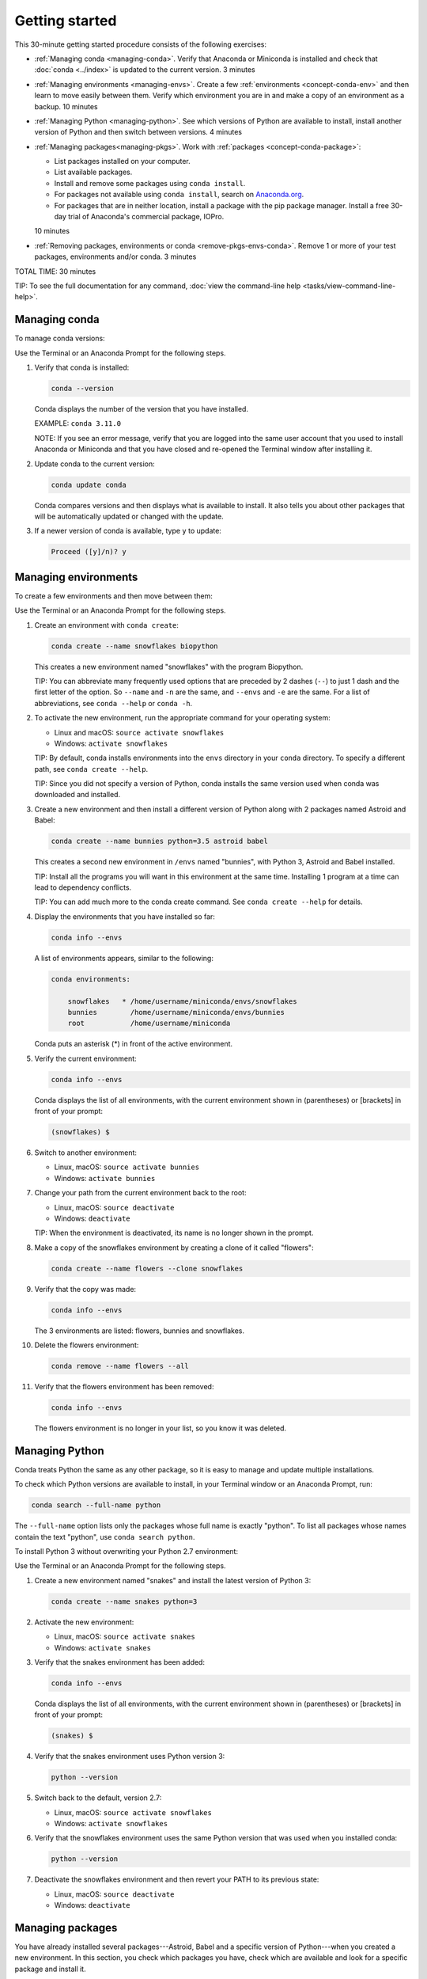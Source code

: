 ================
Getting started
================

This 30-minute getting started procedure consists of the following
exercises:

* :ref:`Managing conda <managing-conda>`. Verify that Anaconda
  or Miniconda is installed and check that :doc:`conda <../index>`
  is updated to the current version. 3 minutes

* :ref:`Managing environments <managing-envs>`. Create a few
  :ref:`environments <concept-conda-env>` and then learn to move
  easily between them. Verify which environment you are in and
  make a copy of an environment as a backup. 10 minutes

* :ref:`Managing Python <managing-python>`. See which versions
  of Python are available to install, install another version of
  Python and then switch between versions. 4 minutes

* :ref:`Managing packages<managing-pkgs>`. Work with
  :ref:`packages <concept-conda-package>`:

  * List packages installed on your computer.

  * List available packages.

  * Install and remove some packages using ``conda install``.

  * For packages not available using ``conda install``, search
    on `Anaconda.org <http://Anaconda.org>`_.

  * For packages that are in neither location, install a package
    with the pip package manager. Install a free 30-day trial
    of Anaconda's commercial package, IOPro.

  10 minutes

* :ref:`Removing packages, environments or conda
  <remove-pkgs-envs-conda>`. Remove 1 or more of your test
  packages, environments and/or conda. 3 minutes

TOTAL TIME: 30 minutes

TIP: To see the full documentation for any command, :doc:`view
the command-line help <tasks/view-command-line-help>`.


.. _managing-conda:

Managing conda
===============

To manage conda versions:

Use the Terminal or an Anaconda Prompt for the following steps.

#. Verify that conda is installed:

   .. code::

      conda --version

   Conda displays the number of the version that you have
   installed.

   EXAMPLE: ``conda 3.11.0``

   NOTE: If you see an error message, verify that you are logged
   into the same user account that you used to install Anaconda
   or Miniconda and that you have closed and re-opened the
   Terminal window  after installing it.

#. Update conda to the current version:

   .. code::

      conda update conda

   Conda compares versions and then displays what is available to
   install. It also tells you about other packages that will be
   automatically updated or changed with the update.

#. If a newer version of conda is available, type ``y`` to
   update:

   .. code::

      Proceed ([y]/n)? y


.. _managing-envs:

Managing environments
=========================

To create a few environments and then move between them:

Use the Terminal or an Anaconda Prompt for the following steps.

#. Create an environment with ``conda create``:

   .. code::

      conda create --name snowflakes biopython

   This creates a new environment named "snowflakes" with the
   program Biopython.

   TIP: You can abbreviate many frequently used options that are
   preceded by 2 dashes (``--``) to just 1 dash and the first
   letter of the option. So ``--name`` and ``-n`` are the same,
   and ``--envs`` and ``-e`` are the same. For a list of
   abbreviations, see ``conda --help`` or ``conda -h``.

#. To activate the new environment, run the appropriate command
   for your operating system:

   * Linux and macOS: ``source activate snowflakes``
   * Windows:  ``activate snowflakes``

   TIP: By default, conda installs environments into the
   ``envs`` directory in your ``conda`` directory. To specify a
   different path, see ``conda create --help``.

   TIP: Since you did not specify a version of Python, conda
   installs the same version used when conda was downloaded and
   installed.

#. Create a new environment and then install a different version
   of Python along with 2 packages named Astroid and Babel:

   .. code::

      conda create --name bunnies python=3.5 astroid babel

   This creates a second new environment in ``/envs`` named
   "bunnies", with Python 3, Astroid and Babel installed.

   TIP: Install all the programs you will want in this
   environment at the same time. Installing 1 program at a time
   can lead to dependency conflicts.

   TIP: You can add much more to the conda create command. See
   ``conda create --help`` for details.

#. Display the environments that you have installed so far:

   .. code::

      conda info --envs

   A list of environments appears, similar to the following:

   .. code::

      conda environments:

          snowflakes   * /home/username/miniconda/envs/snowflakes
          bunnies        /home/username/miniconda/envs/bunnies
          root           /home/username/miniconda

   Conda puts an asterisk (*) in front of the active environment.

#. Verify the current environment:

   .. code::

      conda info --envs

   Conda displays the list of all environments, with the current
   environment shown in (parentheses) or [brackets] in front of
   your prompt:

   .. code::

      (snowflakes) $

#. Switch to another environment:

   * Linux, macOS: ``source activate bunnies``
   * Windows:  ``activate bunnies``

#. Change your path from the current environment back to the root:

   * Linux, macOS: ``source deactivate``
   * Windows:  ``deactivate``

   TIP: When the environment is deactivated, its name is no
   longer shown in the prompt.

#. Make a copy of the snowflakes environment by creating a
   clone of it called "flowers":

   .. code::

      conda create --name flowers --clone snowflakes

#. Verify that the copy was made:

   .. code::

      conda info --envs

   The 3 environments are listed:  flowers, bunnies and
   snowflakes.

#. Delete the flowers environment:

   .. code::

      conda remove --name flowers --all

#. Verify that the flowers environment has been removed:

   .. code::

      conda info --envs

   The flowers environment is no longer in your list, so you
   know it was deleted.



.. _managing-python:

Managing Python
====================

Conda treats Python the same as any other package, so it is
easy to manage and update multiple installations.

To check which Python versions are available to install, in your Terminal window or an
Anaconda Prompt, run:

.. code::

   conda search --full-name python

The ``--full-name`` option lists only the packages whose full
name is exactly "python". To list all packages whose names
contain the text "python", use ``conda search python``.

To install Python 3 without overwriting your Python 2.7
environment:

Use the Terminal or an Anaconda Prompt for the following steps.

#. Create a new environment named "snakes" and install the latest
   version of Python 3:

   .. code::

      conda create --name snakes python=3

#. Activate the new environment:

   * Linux, macOS: ``source activate snakes``
   * Windows:  ``activate snakes``

#. Verify that the snakes environment has been added:

   .. code::

      conda info --envs

   Conda displays the list of all environments, with the current
   environment shown in (parentheses) or [brackets] in front of
   your prompt:

   .. code::

     (snakes) $

#. Verify that the snakes environment uses Python version 3:

   .. code::

      python --version

#. Switch back to the default, version 2.7:

   * Linux, macOS: ``source activate snowflakes``
   * Windows:  ``activate snowflakes``

#. Verify that the snowflakes environment uses the same Python
   version that was used when you installed conda:

   .. code::

      python --version

#. Deactivate the snowflakes environment and then revert your
   PATH to its previous state:

   * Linux, macOS: ``source deactivate``
   * Windows: ``deactivate``


.. _managing-pkgs:

Managing packages
======================

You have already installed several packages---Astroid, Babel and
a specific version of Python---when you created a new environment.
In this section, you check which packages you have, check which
are available and look for a specific package and install it.

Then you look for specific packages on the Anaconda.org
repository, install packages from Anaconda.org, install more
packages using ``pip`` install instead of ``conda install`` and
then install a commercial package.

To find a package:

Use the Terminal or an Anaconda Prompt for the following steps.

#. To confirm that a package has been added or removed, view a
   list of packages and versions installed in an environment:

   .. code::

      conda list

#. View a list of packages available for ``conda install``,
   sorted by Python version, at
   http://docs.continuum.io/anaconda/pkg-docs.html

#. Check to see if a package called "beautifulsoup4" is
   available for conda to install:

   .. code::

      conda search beautifulsoup4

   This displays the package, so we know it is available.

To install the package:

Use the Terminal or an Anaconda Prompt for the following steps.

#. Install beautifulsoup4 into the current environment:

   .. code::

      conda install --name bunnies beautifulsoup4

   NOTE: If you don't specify the name of the environment,
   as in ``--name bunnies``, conda installs into the current
   environment.

#. Activate the bunnies environment:

   * Linux, macOS: ``source activate bunnies``
   * Windows:  ``activate bunnies``

#. List the newly installed program:

   .. code::

      conda list


Installing packages from Anaconda.org
-----------------------------------------

For packages that are not available using ``conda install``, look
on Anaconda.org, a package management service for both public and
private package repositories. Like Anaconda and Miniconda,
Anaconda.org is an Anaconda product.

TIP: You are not required to register with Anaconda.org to
download files.

To download into the current environment from Anaconda.org, you
need to specify Anaconda.org as the channel by typing the full
URL to the package that you want. To find this URL:

#. In a browser, go to http://anaconda.org.

#. Look for a package named "bottleneck":

   #. In the top-left corner of the screen, in the Search
      Anaconda Cloud box, type ``bottleneck``.

   #. Click the Search button.

   There are more than a dozen copies of bottleneck available on
   Anaconda.org, but you want the most frequently downloaded
   copy.

#. Click the Downloads column heading to sort the results by
   number of downloads.

#. Click the package name of the version that has the most
   downloads.

   The Anaconda.org detail page appears, showing the command to
   use to download the package:

   .. code::

      conda install --channel https://conda.anaconda.org/pandas bottleneck

#. Run the displayed command.

#. To see the package downloaded, in the Terminal or an Anaconda Prompt, run:

   .. code::

      conda list


Installing a package with pip
-----------------------------

For packages that are not available from conda or Anaconda.org,
you can often install the package with pip, which stands for
"pip installs packages."

TIP: Pip is only a package manager, so it cannot manage
environments for you. Pip cannot even update Python, because
unlike conda, it does not consider Python a package. But it does
install some things that conda does not, and vice versa. Both pip
and conda are included in Anaconda and Miniconda.

Use the Terminal or an Anaconda Prompt for the following steps.

#. Activate the environment where you want to put the
   program, such as bunnies:

   * macOS and Linux---``source activate bunnies``
   * Windows---``activate bunnies``

#. Install a program named "see":

   .. code::

      pip install see

#. Verify that see was installed:

   .. code::

      conda list


Installing commercial packages
------------------------------

Installing commercial packages is the same as installing any
other package with conda.

EXAMPLE: To install a free trial of one of Anaconda's commercial
packages, IOPro, which can speed up your Python processing,in your Terminal
window or an Anaconda Prompt, run:

.. code::

   conda install iopro

TIP: Except for academic use, this free trial expires after 30
days.


.. _remove-pkgs-envs-conda:

Removing packages, environments, or conda
===============================================

To remove 1 or more of your test packages, environments, and/or
conda:

#. To remove the commercial package IOPro from the bunnies
   environment, in your Terminal window or an Anaconda Prompt, run:

   .. code::

      conda remove --name bunnies iopro

#. To confirm that IOPro has been removed, in your Terminal
   window or an Anaconda Prompt, run:

   .. code::

      conda list


#. To remove the snakes environment, in your Terminal
   window or an Anaconda Prompt, run:

   .. code::

      conda remove --name snakes --all

#. To verify that the snakes environment has been removed,
   in your Terminal window or an Anaconda Prompt, run:

   .. code::

      conda info --envs

   You know that snakes was deleted because it no longer appears
   in the environment list.

#. Remove conda:

   * For Linux and macOS, remove the Anaconda or Miniconda
     install directory:

     .. code::

        rm -rf ~/miniconda

     or:

     .. code::

        rm -rf ~/anaconda

   * For Windows: In Control Panel, select Add or Remove
     Programs, select Python X.X (Anaconda) or Python X.X
     (Miniconda) and then click Remove Program.

     NOTE: Replace X.X with your version of Python.

     NOTE: Instructions are different for Windows 10.


More information
================

* Full documentation---`<https://conda.io/docs/>`_.
* Cheat sheet---:doc:`cheatsheet`.
* FAQs---`<http://docs.continuum.io/anaconda/faq.html>`_.
* Free community support---`<https://groups.google.com/a/anaconda.com/forum/#!forum/anaconda>`_.
* Paid support options---`<https://www.anaconda.com/support/>`_.
* Training---`<https://www.anaconda.com/training/>`_.
* Consulting---`<https://www.anaconda.com/consulting/>`_.
